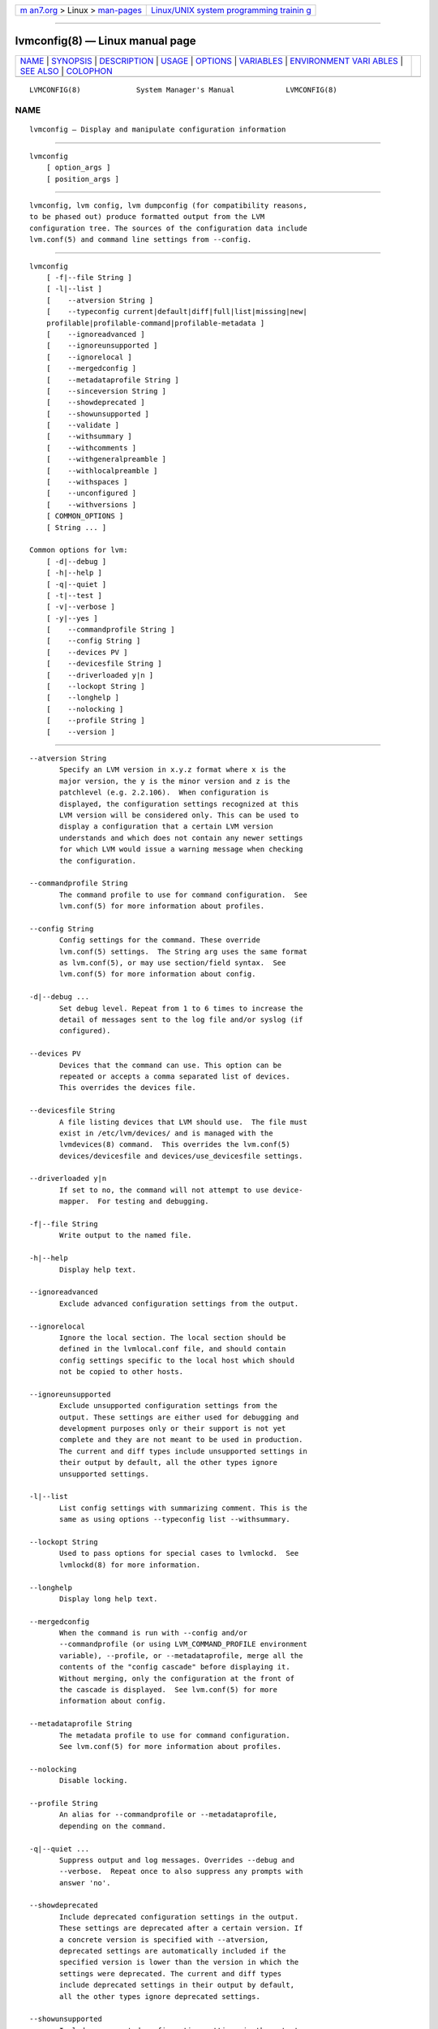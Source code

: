 .. container:: page-top

.. container:: nav-bar

   +----------------------------------+----------------------------------+
   | `m                               | `Linux/UNIX system programming   |
   | an7.org <../../../index.html>`__ | trainin                          |
   | > Linux >                        | g <http://man7.org/training/>`__ |
   | `man-pages <../index.html>`__    |                                  |
   +----------------------------------+----------------------------------+

--------------

lvmconfig(8) — Linux manual page
================================

+-----------------------------------+-----------------------------------+
| `NAME <#NAME>`__ \|               |                                   |
| `SYNOPSIS <#SYNOPSIS>`__ \|       |                                   |
| `DESCRIPTION <#DESCRIPTION>`__ \| |                                   |
| `USAGE <#USAGE>`__ \|             |                                   |
| `OPTIONS <#OPTIONS>`__ \|         |                                   |
| `VARIABLES <#VARIABLES>`__ \|     |                                   |
| `ENVIRONMENT VARI                 |                                   |
| ABLES <#ENVIRONMENT_VARIABLES>`__ |                                   |
| \| `SEE ALSO <#SEE_ALSO>`__ \|    |                                   |
| `COLOPHON <#COLOPHON>`__          |                                   |
+-----------------------------------+-----------------------------------+
| .. container:: man-search-box     |                                   |
+-----------------------------------+-----------------------------------+

::

   LVMCONFIG(8)             System Manager's Manual            LVMCONFIG(8)

NAME
-------------------------------------------------

::

          lvmconfig — Display and manipulate configuration information


---------------------------------------------------------

::

          lvmconfig
              [ option_args ]
              [ position_args ]


---------------------------------------------------------------

::

          lvmconfig, lvm config, lvm dumpconfig (for compatibility reasons,
          to be phased out) produce formatted output from the LVM
          configuration tree. The sources of the configuration data include
          lvm.conf(5) and command line settings from --config.


---------------------------------------------------

::

          lvmconfig
              [ -f|--file String ]
              [ -l|--list ]
              [    --atversion String ]
              [    --typeconfig current|default|diff|full|list|missing|new|
              profilable|profilable-command|profilable-metadata ]
              [    --ignoreadvanced ]
              [    --ignoreunsupported ]
              [    --ignorelocal ]
              [    --mergedconfig ]
              [    --metadataprofile String ]
              [    --sinceversion String ]
              [    --showdeprecated ]
              [    --showunsupported ]
              [    --validate ]
              [    --withsummary ]
              [    --withcomments ]
              [    --withgeneralpreamble ]
              [    --withlocalpreamble ]
              [    --withspaces ]
              [    --unconfigured ]
              [    --withversions ]
              [ COMMON_OPTIONS ]
              [ String ... ]

          Common options for lvm:
              [ -d|--debug ]
              [ -h|--help ]
              [ -q|--quiet ]
              [ -t|--test ]
              [ -v|--verbose ]
              [ -y|--yes ]
              [    --commandprofile String ]
              [    --config String ]
              [    --devices PV ]
              [    --devicesfile String ]
              [    --driverloaded y|n ]
              [    --lockopt String ]
              [    --longhelp ]
              [    --nolocking ]
              [    --profile String ]
              [    --version ]


-------------------------------------------------------

::

          --atversion String
                 Specify an LVM version in x.y.z format where x is the
                 major version, the y is the minor version and z is the
                 patchlevel (e.g. 2.2.106).  When configuration is
                 displayed, the configuration settings recognized at this
                 LVM version will be considered only. This can be used to
                 display a configuration that a certain LVM version
                 understands and which does not contain any newer settings
                 for which LVM would issue a warning message when checking
                 the configuration.

          --commandprofile String
                 The command profile to use for command configuration.  See
                 lvm.conf(5) for more information about profiles.

          --config String
                 Config settings for the command. These override
                 lvm.conf(5) settings.  The String arg uses the same format
                 as lvm.conf(5), or may use section/field syntax.  See
                 lvm.conf(5) for more information about config.

          -d|--debug ...
                 Set debug level. Repeat from 1 to 6 times to increase the
                 detail of messages sent to the log file and/or syslog (if
                 configured).

          --devices PV
                 Devices that the command can use. This option can be
                 repeated or accepts a comma separated list of devices.
                 This overrides the devices file.

          --devicesfile String
                 A file listing devices that LVM should use.  The file must
                 exist in /etc/lvm/devices/ and is managed with the
                 lvmdevices(8) command.  This overrides the lvm.conf(5)
                 devices/devicesfile and devices/use_devicesfile settings.

          --driverloaded y|n
                 If set to no, the command will not attempt to use device-
                 mapper.  For testing and debugging.

          -f|--file String
                 Write output to the named file.

          -h|--help
                 Display help text.

          --ignoreadvanced
                 Exclude advanced configuration settings from the output.

          --ignorelocal
                 Ignore the local section. The local section should be
                 defined in the lvmlocal.conf file, and should contain
                 config settings specific to the local host which should
                 not be copied to other hosts.

          --ignoreunsupported
                 Exclude unsupported configuration settings from the
                 output. These settings are either used for debugging and
                 development purposes only or their support is not yet
                 complete and they are not meant to be used in production.
                 The current and diff types include unsupported settings in
                 their output by default, all the other types ignore
                 unsupported settings.

          -l|--list
                 List config settings with summarizing comment. This is the
                 same as using options --typeconfig list --withsummary.

          --lockopt String
                 Used to pass options for special cases to lvmlockd.  See
                 lvmlockd(8) for more information.

          --longhelp
                 Display long help text.

          --mergedconfig
                 When the command is run with --config and/or
                 --commandprofile (or using LVM_COMMAND_PROFILE environment
                 variable), --profile, or --metadataprofile, merge all the
                 contents of the "config cascade" before displaying it.
                 Without merging, only the configuration at the front of
                 the cascade is displayed.  See lvm.conf(5) for more
                 information about config.

          --metadataprofile String
                 The metadata profile to use for command configuration.
                 See lvm.conf(5) for more information about profiles.

          --nolocking
                 Disable locking.

          --profile String
                 An alias for --commandprofile or --metadataprofile,
                 depending on the command.

          -q|--quiet ...
                 Suppress output and log messages. Overrides --debug and
                 --verbose.  Repeat once to also suppress any prompts with
                 answer 'no'.

          --showdeprecated
                 Include deprecated configuration settings in the output.
                 These settings are deprecated after a certain version. If
                 a concrete version is specified with --atversion,
                 deprecated settings are automatically included if the
                 specified version is lower than the version in which the
                 settings were deprecated. The current and diff types
                 include deprecated settings in their output by default,
                 all the other types ignore deprecated settings.

          --showunsupported
                 Include unsupported configuration settings in the output.
                 These settings are either used for debugging or
                 development purposes only, or their support is not yet
                 complete and they are not meant to be used in production.
                 The current and diff types include unsupported settings in
                 their output by default, all the other types ignore
                 unsupported settings.

          --sinceversion String
                 Specify an LVM version in x.y.z format where x is the
                 major version, the y is the minor version and z is the
                 patchlevel (e.g. 2.2.106).  This option is currently
                 applicable only with --typeconfig new to display all
                 configuration settings introduced since given version.

          -t|--test
                 Run in test mode. Commands will not update metadata.  This
                 is implemented by disabling all metadata writing but
                 nevertheless returning success to the calling function.
                 This may lead to unusual error messages in multi-stage
                 operations if a tool relies on reading back metadata it
                 believes has changed but hasn't.

          --typeconfig current|default|diff|full|list|missing|new|
                 profilable|profilable-command|profilable-metadata
                 current prints the config settings that would be applied
                 to an lvm command (assuming the command does not override
                 them on the command line.) This includes: settings that
                 have been modified in lvm config files, settings that get
                 their default values from config files, and default
                 settings that have been uncommented in config files.
                 default prints all settings with their default values.
                 Changes made in lvm config files are not reflected in the
                 output.  Some settings get their default values
                 internally, and these settings are printed as comments.
                 Other settings get their default values from config files,
                 and these settings are not printed as comments.  diff
                 prints only config settings that have been modified from
                 their default values in config files (the difference
                 between current and default.)  full prints every setting
                 uncommented and set to the current value, i.e. how it
                 would be used by an lvm command.  This includes settings
                 modified in config files, settings that usually get
                 defaults internally, and settings that get defaults from
                 config files.  list prints all config names without
                 values.  missing prints settings that are missing from the
                 lvm config files. A missing setting that usually gets its
                 default from config files is printed uncommented and set
                 to the internal default.  Settings that get their default
                 internally and are not set in config files are printed
                 commented with the internal default.  new prints config
                 settings that have been added since the lvm version
                 specified by --sinceversion. They are printed with their
                 default values.  profilable prints settings with their
                 default values that can be set from a profile.
                 profilable-command prints settings with their default
                 values that can be set from a command profile.
                 profilable-metadata prints settings with their default
                 values that can be set from a metadata profile.  Also see
                 lvm.conf(5).

          --unconfigured
                 Internal option used for generating config file during
                 build.

          --validate
                 Validate current configuration used and exit with
                 appropriate return code. The validation is done only for
                 the configuration at the front of the "config cascade". To
                 validate the whole merged configuration tree, also use
                 --mergedconfig.  The validation is done even if
                 lvm.conf(5) config/checks is disabled.

          -v|--verbose ...
                 Set verbose level. Repeat from 1 to 4 times to increase
                 the detail of messages sent to stdout and stderr.

          --version
                 Display version information.

          --withcomments
                 Display a full comment for each configuration node. For
                 deprecated settings, also display comments about
                 deprecation.

          --withgeneralpreamble
                 Include general config file preamble.

          --withlocalpreamble
                 Include local config file preamble.

          --withspaces
                 Where appropriate, add more spaces in output for better
                 readability.

          --withsummary
                 Display a one line comment for each configuration node.

          --withversions
                 Also display a comment containing the version of
                 introduction for each configuration node. If the setting
                 is deprecated, also display the version since which it is
                 deprecated.

          -y|--yes
                 Do not prompt for confirmation interactively but always
                 assume the answer yes. Use with extreme caution.  (For
                 automatic no, see -qq.)


-----------------------------------------------------------

::

          String See the option description for information about the
                 string content.

          Size[UNIT]
                 Size is an input number that accepts an optional unit.
                 Input units are always treated as base two values,
                 regardless of capitalization, e.g. 'k' and 'K' both refer
                 to 1024.  The default input unit is specified by letter,
                 followed by |UNIT.  UNIT represents other possible input
                 units: b|B is bytes, s|S is sectors of 512 bytes, k|K is
                 KiB, m|M is MiB, g|G is GiB, t|T is TiB, p|P is PiB, e|E
                 is EiB.  (This should not be confused with the output
                 control --units, where capital letters mean multiple of
                 1000.)


-----------------------------------------------------------------------------------

::

          See lvm(8) for information about environment variables used by
          lvm.  For example, LVM_VG_NAME can generally be substituted for a
          required VG parameter.


---------------------------------------------------------

::

          lvm(8), lvm.conf(5), lvmconfig(8), lvmdevices(8),

          pvchange(8), pvck(8), pvcreate(8), pvdisplay(8), pvmove(8),
          pvremove(8), pvresize(8), pvs(8), pvscan(8),

          vgcfgbackup(8), vgcfgrestore(8), vgchange(8), vgck(8),
          vgcreate(8), vgconvert(8), vgdisplay(8), vgexport(8),
          vgextend(8), vgimport(8), vgimportclone(8), vgimportdevices(8),
          vgmerge(8), vgmknodes(8), vgreduce(8), vgremove(8), vgrename(8),
          vgs(8), vgscan(8), vgsplit(8),

          lvcreate(8), lvchange(8), lvconvert(8), lvdisplay(8),
          lvextend(8), lvreduce(8), lvremove(8), lvrename(8), lvresize(8),
          lvs(8), lvscan(8),

          lvm-fullreport(8), lvm-lvpoll(8), lvm2-activation-generator(8),
          blkdeactivate(8), lvmdump(8),

          dmeventd(8), lvmpolld(8), lvmlockd(8), lvmlockctl(8),
          cmirrord(8), lvmdbusd(8), fsadm(8),

          lvmsystemid(7), lvmreport(7), lvmraid(7), lvmthin(7), lvmcache(7)

COLOPHON
---------------------------------------------------------

::

          This page is part of the lvm2 (Logical Volume Manager 2) project.
          Information about the project can be found at 
          ⟨http://www.sourceware.org/lvm2/⟩.  If you have a bug report for
          this manual page, see ⟨https://github.com/lvmteam/lvm2/issues⟩.
          This page was obtained from the tarball
          https://github.com/lvmteam/lvm2/archive/refs/tags/v2_03_13.tar.gz
          fetched from ⟨https://github.com/lvmteam/lvm2/releases⟩ on
          2021-08-27.  If you discover any rendering problems in this HTML
          version of the page, or you believe there is a better or more up-
          to-date source for the page, or you have corrections or
          improvements to the information in this COLOPHON (which is not
          part of the original manual page), send a mail to
          man-pages@man7.org

   Red Hat, Inc.       LVM TOOLS 2.03.13(2) (2021-08-11)       LVMCONFIG(8)

--------------

Pages that refer to this page:
`lvm.conf(5) <../man5/lvm.conf.5.html>`__, 
`lvmreport(7) <../man7/lvmreport.7.html>`__, 
`lvmthin(7) <../man7/lvmthin.7.html>`__, 
`lvmvdo(7) <../man7/lvmvdo.7.html>`__, 
`lvchange(8) <../man8/lvchange.8.html>`__, 
`lvconvert(8) <../man8/lvconvert.8.html>`__, 
`lvcreate(8) <../man8/lvcreate.8.html>`__, 
`lvdisplay(8) <../man8/lvdisplay.8.html>`__, 
`lvextend(8) <../man8/lvextend.8.html>`__, 
`lvm(8) <../man8/lvm.8.html>`__, 
`lvmconfig(8) <../man8/lvmconfig.8.html>`__, 
`lvmdevices(8) <../man8/lvmdevices.8.html>`__, 
`lvmdiskscan(8) <../man8/lvmdiskscan.8.html>`__, 
`lvm-fullreport(8) <../man8/lvm-fullreport.8.html>`__, 
`lvm-lvpoll(8) <../man8/lvm-lvpoll.8.html>`__, 
`lvreduce(8) <../man8/lvreduce.8.html>`__, 
`lvremove(8) <../man8/lvremove.8.html>`__, 
`lvrename(8) <../man8/lvrename.8.html>`__, 
`lvresize(8) <../man8/lvresize.8.html>`__, 
`lvs(8) <../man8/lvs.8.html>`__, 
`lvscan(8) <../man8/lvscan.8.html>`__, 
`pvchange(8) <../man8/pvchange.8.html>`__, 
`pvck(8) <../man8/pvck.8.html>`__, 
`pvcreate(8) <../man8/pvcreate.8.html>`__, 
`pvdisplay(8) <../man8/pvdisplay.8.html>`__, 
`pvmove(8) <../man8/pvmove.8.html>`__, 
`pvremove(8) <../man8/pvremove.8.html>`__, 
`pvresize(8) <../man8/pvresize.8.html>`__, 
`pvs(8) <../man8/pvs.8.html>`__, 
`pvscan(8) <../man8/pvscan.8.html>`__, 
`vgcfgbackup(8) <../man8/vgcfgbackup.8.html>`__, 
`vgcfgrestore(8) <../man8/vgcfgrestore.8.html>`__, 
`vgchange(8) <../man8/vgchange.8.html>`__, 
`vgck(8) <../man8/vgck.8.html>`__, 
`vgconvert(8) <../man8/vgconvert.8.html>`__, 
`vgcreate(8) <../man8/vgcreate.8.html>`__, 
`vgdisplay(8) <../man8/vgdisplay.8.html>`__, 
`vgexport(8) <../man8/vgexport.8.html>`__, 
`vgextend(8) <../man8/vgextend.8.html>`__, 
`vgimport(8) <../man8/vgimport.8.html>`__, 
`vgimportclone(8) <../man8/vgimportclone.8.html>`__, 
`vgimportdevices(8) <../man8/vgimportdevices.8.html>`__, 
`vgmerge(8) <../man8/vgmerge.8.html>`__, 
`vgmknodes(8) <../man8/vgmknodes.8.html>`__, 
`vgreduce(8) <../man8/vgreduce.8.html>`__, 
`vgremove(8) <../man8/vgremove.8.html>`__, 
`vgrename(8) <../man8/vgrename.8.html>`__, 
`vgs(8) <../man8/vgs.8.html>`__, 
`vgscan(8) <../man8/vgscan.8.html>`__, 
`vgsplit(8) <../man8/vgsplit.8.html>`__

--------------

--------------

.. container:: footer

   +-----------------------+-----------------------+-----------------------+
   | HTML rendering        |                       | |Cover of TLPI|       |
   | created 2021-08-27 by |                       |                       |
   | `Michael              |                       |                       |
   | Ker                   |                       |                       |
   | risk <https://man7.or |                       |                       |
   | g/mtk/index.html>`__, |                       |                       |
   | author of `The Linux  |                       |                       |
   | Programming           |                       |                       |
   | Interface <https:     |                       |                       |
   | //man7.org/tlpi/>`__, |                       |                       |
   | maintainer of the     |                       |                       |
   | `Linux man-pages      |                       |                       |
   | project <             |                       |                       |
   | https://www.kernel.or |                       |                       |
   | g/doc/man-pages/>`__. |                       |                       |
   |                       |                       |                       |
   | For details of        |                       |                       |
   | in-depth **Linux/UNIX |                       |                       |
   | system programming    |                       |                       |
   | training courses**    |                       |                       |
   | that I teach, look    |                       |                       |
   | `here <https://ma     |                       |                       |
   | n7.org/training/>`__. |                       |                       |
   |                       |                       |                       |
   | Hosting by `jambit    |                       |                       |
   | GmbH                  |                       |                       |
   | <https://www.jambit.c |                       |                       |
   | om/index_en.html>`__. |                       |                       |
   +-----------------------+-----------------------+-----------------------+

--------------

.. container:: statcounter

   |Web Analytics Made Easy - StatCounter|

.. |Cover of TLPI| image:: https://man7.org/tlpi/cover/TLPI-front-cover-vsmall.png
   :target: https://man7.org/tlpi/
.. |Web Analytics Made Easy - StatCounter| image:: https://c.statcounter.com/7422636/0/9b6714ff/1/
   :class: statcounter
   :target: https://statcounter.com/
